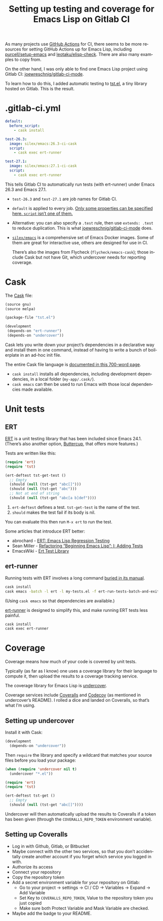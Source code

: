 #+title: Setting up testing and coverage for Emacs Lisp on Gitlab CI
#+created: 2021-02-14T17:34:14+0900
#+tags[]: emacs-lisp gitlab ci tutorials
#+language: en
#+toc: #t

As many projects use [[https://docs.github.com/en/actions][GitHub Actions]] for CI, there seems to be more resources for setting GitHub Actions up for Emacs Lisp, including [[https://github.com/purcell/setup-emacs][purcell/setup-emacs]] and [[https://github.com/leotaku/elisp-check][leotaku/elisp-check]]. There are also many examples to copy from.

On the other hand, I was only able to find one Emacs Lisp project using Gitlab CI: [[https://gitlab.com/joewreschnig/gitlab-ci-mode/][joewreschnig/gitlab-ci-mode]].

To learn how to do this, I added automatic testing to [[https://gitlab.com/kisaragi-hiu/tst.el][tst.el]], a tiny library hosted on Gitlab. This is the result.

* .gitlab-ci.yml

#+begin_src yaml
default:
  before_script:
    - cask install

test-26.3:
  image: silex/emacs:26.3-ci-cask
  script:
    - cask exec ert-runner

test-27.1:
  image: silex/emacs:27.1-ci-cask
  script:
    - cask exec ert-runner
#+end_src

This tells Gitlab CI to automatically run tests (with ert-runner) under Emacs 26.3 and Emacs 27.1.

- =test-26.3= and =test-27.1= are job names for Gitlab CI.
- =default= is applied to every job. [[https://docs.gitlab.com/ee/ci/yaml/README.html#global-defaults][Only some properties can be specified here. =script= isn’t one of them.]]
- Alternative: you can also specify a =.test= rule, then use =extends: .test= to reduce duplication. This is what [[https://gitlab.com/joewreschnig/gitlab-ci-mode/-/blob/master/.gitlab-ci.yml][joewreschnig/gitlab-ci-mode]] does.
- [[https://hub.docker.com/r/silex/emacs][=silex/emacs=]] is a comprehensive set of Emacs Docker images. Some of them are great for interactive use, others are designed for use in CI.

  There’s also the images from Flycheck (=flycheck/emacs-cask=); those include Cask but not have Git, which undercover needs for reporting coverage.

* Cask

The [[https://cask.readthedocs.io/en/latest/][Cask]] file:

#+begin_src lisp
(source gnu)
(source melpa)

(package-file "tst.el")

(development
 (depends-on "ert-runner")
 (depends-on "undercover"))
#+end_src

Cask lets you write down your project’s dependencies in a declarative way and install them in one command, instead of having to write a bunch of boilerplate in an ad-hoc init file.

The entire Cask file language is [[https://cask.readthedocs.io/en/latest/guide/dsl.html][documented in this 700-word page]].

- =cask install= installs all dependencies, including development dependencies, in a local folder (=my-app/.cask/=).
- =cask emacs= can then be used to run Emacs with those local dependencies made available.

* Unit tests
** ERT

[[https://www.gnu.org/software/emacs/manual/html_node/ert/][ERT]] is a unit testing library that has been included since Emacs 24.1. (There’s also another option, [[https://github.com/jorgenschaefer/emacs-buttercup/][Buttercup]], that offers more features.)

Tests are written like this:

#+begin_src emacs-lisp
(require 'ert)
(require 'tst)

(ert-deftest tst-get-test ()
  ;; Empty
  (should (null (tst-get "abc[]")))
  (should (null (tst-get "abc")))
  ;; Not at end of string
  (should (null (tst-get "abc[a b]def"))))
#+end_src

1. =ert-deftest= defines a test. =tst-get-test= is the name of the test.
2. =should= makes the test fail if its body is nil.

You can evaluate this then run =M-x ert= to run the test.

Some articles that introduce ERT better:

- abrochard - [[https://blog.abrochard.com/ert-tests.html][ERT: Emacs Lisp Regression Testing]]
- Sean Miller - [[https://thewanderingcoder.com/2015/02/refactoring-beginning-emacs-lisp-i-adding-tests/][Refactoring “Beginning Emacs Lisp”: I: Adding Tests]]
- EmacsWiki - [[https://www.emacswiki.org/emacs/ErtTestLibrary][Ert Test Library]]

** ert-runner

Running tests with ERT involves a long command [[https://www.gnu.org/software/emacs/manual/html_node/ert/Running-Tests-in-Batch-Mode.html][buried in its manual]].

#+begin_src sh
cask install
cask emacs -batch -l ert -l my-tests.el -f ert-run-tests-batch-and-exit
#+end_src

(Using =cask emacs= so that dependencies are available.)

[[https://github.com/rejeep/ert-runner.el][ert-runner]] is designed to simplify this, and make running ERT tests less painful.

#+begin_src sh
cask install
cask exec ert-runner
#+end_src

* Coverage

Coverage means how much of your code is covered by unit tests.

Typically (as far as I know) one uses a coverage library for their language to compute it, then upload the results to a coverage tracking service.

The coverage library for Emacs Lisp is [[https://github.com/undercover-el/undercover.el][undercover]].

Coverage services include [[https://coveralls.io/][Coveralls]] and [[https://codecov.io/][Codecov]] (as mentioned in undercover’s README). I rolled a dice and landed on Coveralls, so that’s what I’m using.

** Setting up undercover

Install it with Cask:

#+begin_src lisp
(development
  (depends-on "undercover"))
#+end_src

Then =require= the library and specify a wildcard that matches your source files before you load your package:

#+begin_src emacs-lisp
(when (require 'undercover nil t)
  (undercover "*.el"))

(require 'ert)
(require 'tst)

(ert-deftest tst-get ()
  ;; Empty
  (should (null (tst-get "abc[]"))))
#+end_src

Undercover will then automatically upload the results to Coveralls if a token has been given (through the =COVERALLS_REPO_TOKEN= environment variable).

** Setting up Coveralls

- Log in with Github, Gitlab, or Bitbucket
- Maybe connect with the other two services, so that you don’t accidentally create another account if you forget which service you logged in with.
- Authorize its access
- Connect your repository
- Copy the repository token
- Add a secret environment variable for your repository on Gitlab:
  - Go to your project → settings → CI / CD → Variables → Expand → Add Variable
  - Set Key to =COVERALLS_REPO_TOKEN=, Value to the repository token you just copied
  - Make sure both Protect Variable and Mask Variable are checked.
- Maybe add the badge to your README.

[[/tst-el-readme-20210116.png]]
